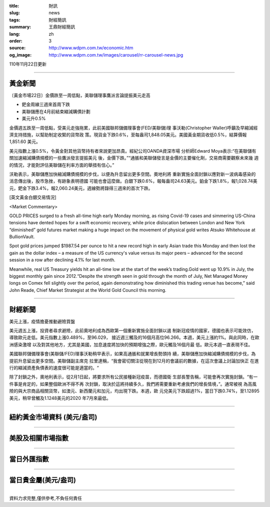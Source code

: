 :title: 財訊
:slug: news
:tags: 財經簡訊
:summary: 王鼎財經簡訊
:lang: zh
:order: 3
:source: http://www.wdpm.com.tw/economic.htm
:og_image: http://www.wdpm.com.tw/images/carousel/rr-carousel-news.jpg

110年11月22日更新

----

黃金新聞
++++++++

〔黃金市場22日〕金價跌至一周低點，美聯儲理事鷹派言論提振美元走高

* 鈀金周線三週來首周下跌
* 美聯儲應在4月前結束縮減購債計劃
* 美元升0.5%

金價週五跌至一周低點，受美元走強拖累，此前美國聯邦儲備理事會(FED/美聯儲)理
事沃勒(Christopher Waller)呼籲及早縮減經濟支持措施，以幫助制定收緊的貨幣政
策。現貨金下跌0.6%，至每盎司1,848.05美元。美國黃金期貨收低0.5%，結算價報1,851.60
美元。

美元指數上漲0.5%，令黃金對其他貨幣持有者來說更加昂貴。經紀公司OANDA資深市場
分析師Edward Moya表示:“在美聯儲有關加速縮減購債規模的一些鷹派發言提振美元
後，金價下跌。”“通脹和美聯儲發言是金價的主要催化劑，交易商需要觀察未來幾
週的情況，才能對評估美聯儲在利率方面的舉措有信心。”

沃勒表示，美聯儲應加快縮減購債規模的步伐，以便為升息留出更多空間。奧地利將
重新實施全面封鎖以應對新一波病毒感染的消息傳出後，股市急挫，有跡象表明德國
可能也會這麼做。白銀下跌0.6%，報每盎司24.63美元。鉑金下跌1.8%，報1,028.74美
元，鈀金下跌3.4%，報2,060.24美元，週線勢將錄得三週來的首次下跌。







[英文黃金白銀交易情況]

<Market Commentary>

GOLD PRICES surged to a fresh all-time high early Monday morning, as 
rising Covid-19 cases and simmering US-China tensions have dented hopes 
for a swift economic recovery, while price dislocation between London and 
New York “diminished” gold futures market making a huge impact on the 
movement of physical gold writes Atsuko Whitehouse at BullionVault.
 
Spot gold prices jumped $1987.54 per ounce to hit a new record high in 
early Asian trade this Monday and then lost the gain as the dollar 
index – a measure of the US currency's value versus its major 
peers – advanced for the second session in a row after declining 4.1% 
for last month.
 
Meanwhile, real US Treasury yields hit an all-time low at the start of 
the week’s trading.Gold went up 10.9% in July, the biggest monthly gain 
since 2012.“Despite the strength seen in gold through the month of July, 
Net Managed Money longs on Comex fell slightly over the period, again 
demonstrating how diminished this trading venue has become,” said John 
Reade, Chief Market Strategist at the World Gold Council this morning.

----

財經新聞
++++++++
美元上漲，疫情擔憂推動避險買盤

美元週五上漲，投資者尋求避險，此前奧地利成為西歐第一個重新實施全面封鎖以遏
制新冠疫情的國家，德國也表示可能效仿，導致歐元走低。美元指數上漲0.489%，至96.029，
接近週三觸及的16個月高位96.266。本週，美元上漲約1%。與此同時，在歐洲感染激增
以及對其他地方，尤其是美國，加息速度將加快的預期增強之際，歐元觸及16個月最
低。歐元本週一直表現不佳。
    
美國聯邦儲備理事會(美聯儲/FED)理事沃勒稍早表示，如果高通脹和就業增長勢頭持
續，美聯儲應加快縮減購債規模的步伐，為提前升息留出更多空間。美聯儲副主席克
拉里達稱，“我會密切關注從現在到12月的會議前的數據，在這次會議上討論加快正
在進行的縮減資產負債表的速度很可能是適當的。“

除了封鎖之外，奧地利表示，從2月1日起，將要求所有公民接種新冠疫苗，而德國衛
生部長警告稱，可能會再次實施封鎖。“有一件事是肯定的，如果整個歐洲不得不再
次封鎖，取決於這將持續多久，我們將需要重新考慮我們的增長情境，”。通常被視
為高風險的與大宗商品相關貨幣，如澳元、新西蘭元和加元，均出現下跌。本週，歐
元兌美元下跌超過1%，當日下跌0.74%，至1.12895美元，稍早曾觸及1.1248美元的2020
年7月來最低。




            


----

紐約黃金市場資料 (美元/盎司)
++++++++++++++++++++++++++++

.. raw:: html

  <A HREF="http://www.kitco.com/connecting.html">
  <IMG SRC="http://www.kitconet.com/images/quotes_4b2.gif" BORDER="0" ALT="[Most Recent Quotes from www.kitco.com]">
  </A>

----

美股及相關市場指數
++++++++++++++++++

.. raw:: html

  <!-- TradingView Widget BEGIN -->
  <div class="tradingview-widget-container">
    <div class="tradingview-widget-container__widget"></div>
    <div class="tradingview-widget-copyright"><a href="https://tw.tradingview.com/markets/indices/" rel="noopener" target="_blank"><span class="blue-text">指數行情</span></a>由TradingView提供</div>
    <script type="text/javascript" src="https://s3.tradingview.com/external-embedding/embed-widget-market-quotes.js" async>
    {
    "title": "指數",
    "width": 770,
    "height": 450,
    "locale": "zh_TW",
    "symbolsGroups": [
      {
        "name": "美國和加拿大",
        "symbols": [
          {
            "name": "FOREXCOM:SPXUSD",
            "displayName": "標準普爾500"
          },
          {
            "name": "FOREXCOM:NSXUSD",
            "displayName": "納斯達克100指數"
          },
          {
            "name": "CME_MINI:ES1!",
            "displayName": "E-迷你 標普指數期貨"
          },
          {
            "name": "INDEX:DXY",
            "displayName": "美元指數"
          },
          {
            "name": "FOREXCOM:DJI",
            "displayName": "道瓊斯 30"
          }
        ]
      },
      {
        "name": "歐洲",
        "symbols": [
          {
            "name": "INDEX:SX5E",
            "displayName": "歐元藍籌50"
          },
          {
            "name": "FOREXCOM:UKXGBP",
            "displayName": "富時100"
          },
          {
            "name": "INDEX:DEU30",
            "displayName": "德國DAX指數"
          },
          {
            "name": "INDEX:CAC40",
            "displayName": "法國 CAC 40 指數"
          },
          {
            "name": "INDEX:SMI"
          }
        ]
      },
      {
        "name": "亞太",
        "symbols": [
          {
            "name": "INDEX:NKY",
            "displayName": "日經225"
          },
          {
            "name": "INDEX:HSI",
            "displayName": "恆生"
          },
          {
            "name": "BSE:SENSEX",
            "displayName": "印度孟買指數"
          },
          {
            "name": "BSE:BSE500"
          },
          {
            "name": "INDEX:KSIC",
            "displayName": "韓國Kospi綜合指數"
          }
        ]
      }
    ],
    "colorTheme": "light"
  }
    </script>
  </div>
  <!-- TradingView Widget END -->

----

當日外匯指數
++++++++++++

.. raw:: html

  <!-- TradingView Widget BEGIN -->
  <div class="tradingview-widget-container">
    <div class="tradingview-widget-container__widget"></div>
    <div class="tradingview-widget-copyright"><a href="https://tw.tradingview.com/markets/currencies/forex-cross-rates/" rel="noopener" target="_blank"><span class="blue-text">外匯匯率</span></a>由TradingView提供</div>
    <script type="text/javascript" src="https://s3.tradingview.com/external-embedding/embed-widget-forex-cross-rates.js" async>
    {
    "width": "100%",
    "height": "100%",
    "currencies": [
      "EUR",
      "USD",
      "JPY",
      "GBP",
      "CNY",
      "TWD"
    ],
    "isTransparent": false,
    "colorTheme": "light",
    "locale": "zh_TW"
  }
    </script>
  </div>
  <!-- TradingView Widget END -->

----

當日貴金屬(美元/盎司)
+++++++++++++++++++++

.. raw:: html 

  <A HREF="http://www.kitco.com/connecting.html">
  <IMG SRC="http://www.kitconet.com/images/quotes_7a.gif" BORDER="0" ALT="[Most Recent Quotes from www.kitco.com]">
  </A>

----

資料力求完整,僅供參考,不負任何責任
